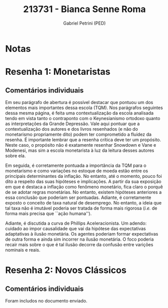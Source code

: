 #+OPTIONS: toc:nil num:nil tags:nil
#+TITLE: 213731 - Bianca Senne Roma
#+AUTHOR: Gabriel Petrini (PED)
#+PROPERTY: RA 213731
#+PROPERTY: NOME "Bianca Senne Roma"
#+INCLUDE_TAGS: private
#+PROPERTY: COLUMNS %TAREFA(Tarefa) %OBJETIVO(Objetivo) %CONCEITOS(Conceito) %ARGUMENTO(Argumento) %DESENVOLVIMENTO(Desenvolvimento) %CLAREZA(Clareza) %NOTA(Nota)
#+PROPERTY: TAREFA_ALL "Resenha 1" "Resenha 2" "Resenha 3" "Resenha 4" "Resenha 5" "Prova" "Seminário"
#+PROPERTY: OBJETIVO_ALL "Atingido totalmente" "Atingido satisfatoriamente" "Atingido parcialmente" "Atingindo minimamente" "Não atingido"
#+PROPERTY: CONCEITOS_ALL "Atingido totalmente" "Atingido satisfatoriamente" "Atingido parcialmente" "Atingindo minimamente" "Não atingido"
#+PROPERTY: ARGUMENTO_ALL "Atingido totalmente" "Atingido satisfatoriamente" "Atingido parcialmente" "Atingindo minimamente" "Não atingido"
#+PROPERTY: DESENVOLVIMENTO_ALL "Atingido totalmente" "Atingido satisfatoriamente" "Atingido parcialmente" "Atingindo minimamente" "Não atingido"
#+PROPERTY: CONCLUSAO_ALL "Atingido totalmente" "Atingido satisfatoriamente" "Atingido parcialmente" "Atingindo minimamente" "Não atingido"
#+PROPERTY: CLAREZA_ALL "Atingido totalmente" "Atingido satisfatoriamente" "Atingido parcialmente" "Atingindo minimamente" "Não atingido"
#+PROPERTY: NOTA_ALL "Atingido totalmente" "Atingido satisfatoriamente" "Atingido parcialmente" "Atingindo minimamente" "Não atingido"


* Notas :private:

  #+BEGIN: columnview :maxlevel 3 :id global
  #+END

* Resenha 1: Monetaristas                                           :private:
  :PROPERTIES:
  :TAREFA:   Resenha 1
  :OBJETIVO: Atingido totalmente
  :ARGUMENTO: Atingido satisfatoriamente
  :CONCEITOS: Atingido satisfatoriamente
  :DESENVOLVIMENTO: Atingido totalmente
  :CONCLUSAO: Atingido satisfatoriamente
  :CLAREZA:  Atingido totalmente
  :NOTA:     Atingido satisfatoriamente
  :END:

** Comentários individuais 


Em seu parágrafo de abertura é possível destacar que pontuou um dos elementos mais importantes dessa escola (TQM). Nos parágrafos seguintes dessa mesma página, é feita uma contextualização da escola analisada tendo em vista tanto o contraponto com o Keynesianismo ortodoxo quanto as interpretações da Grande Depressão. Vale aqui pontuar que a contextualização dos autores e dos livros resenhados (e não do monetarismo propriamente dito) podem ter comprometido a fluidez da resenha. É importante lembrar que a resenha crítica deve ter um propósito. Neste caso, o propósito não é exatamente resenhar Snowdown e Vane e Modenesi, mas sim a escola monetarista à luz da leitura desses autores sobre ela.

Em seguida, é corretamente pontuada a importância da TQM para o monetarismo e como variações no estoque de moeda estão entre os principais determinantes da inflação. No entanto, até o momento, pouco foi dito a respeito das suas hipóteses e implicações. A partir da sua exposição em que é destaca a inflação como fenômeno monetário, fica claro o porquê de se adotar regras monetárias. No entanto, existem hipóteses anteriores a essa conclusão que poderiam ser pontuadas. Adiante, é corretamente exposto o conceito de taxa natural de desemprego. No entanto, a ideia que tal taxa não é imutável poderia ser tratada de forma mais rigorosa (/i.e./ de forma mais precisa que ``ação humana'').

Adiante, é discutida a curva de Phillips Aceleracionista. Um adendo: cuidado ao impor causalidade que vai da hipótese das expectativas adaptativas à ilusão monetária. Os agentes poderiam formar expectativas de outra forma e ainda sim incorrer na ilusão monetária. O foco poderia recair mais sobre o que é tal ilusão decorre da confusão entre varições nominais e reais.
* Resenha 2: Novos Clássicos                                        :private:
  :PROPERTIES:
  :TAREFA:   Resenha 2
  :OBJETIVO: Atingido totalmente
  :ARGUMENTO: Atingido satisfatoriamente
  :CONCEITOS: Atingido totalmente
  :DESENVOLVIMENTO: Atingido totalmente
  :CONCLUSAO: Atingido totalmente
  :CLAREZA:  Atingido totalmente
  :NOTA:     Atingido totalmente
  :END:

** Comentários individuais

   Foram includos no documento enviado.
